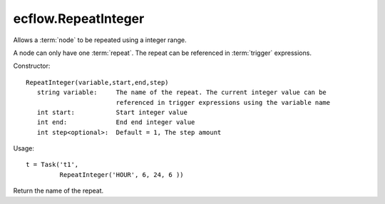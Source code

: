 ecflow.RepeatInteger
////////////////////


.. py:class:: RepeatInteger
   :module: ecflow

   Bases: :py:class:`~Boost.Python.instance`

Allows a :term:`node` to be repeated using a integer range.

A node can only have one :term:`repeat`.
The repeat can be referenced in :term:`trigger` expressions.

Constructor::

   RepeatInteger(variable,start,end,step)
      string variable:     The name of the repeat. The current integer value can be
                           referenced in trigger expressions using the variable name
      int start:           Start integer value
      int end:             End end integer value
      int step<optional>:  Default = 1, The step amount

Usage::

   t = Task('t1',
            RepeatInteger('HOUR', 6, 24, 6 ))


.. py:method:: RepeatInteger.end( (RepeatInteger)arg1) -> int
   :module: ecflow


.. py:method:: RepeatInteger.name( (RepeatInteger)arg1) -> str :
   :module: ecflow

Return the name of the repeat.


.. py:method:: RepeatInteger.start( (RepeatInteger)arg1) -> int
   :module: ecflow


.. py:method:: RepeatInteger.step( (RepeatInteger)arg1) -> int
   :module: ecflow

